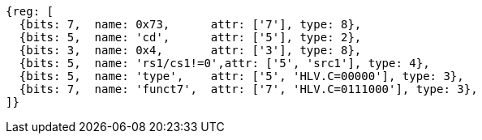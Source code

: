 [wavedrom, ,svg]
....
{reg: [
  {bits: 7,  name: 0x73,      attr: ['7'], type: 8},
  {bits: 5,  name: 'cd',      attr: ['5'], type: 2},
  {bits: 3,  name: 0x4,       attr: ['3'], type: 8},
  {bits: 5,  name: 'rs1/cs1!=0',attr: ['5', 'src1'], type: 4},
  {bits: 5,  name: 'type',    attr: ['5', 'HLV.C=00000'], type: 3},
  {bits: 7,  name: 'funct7',  attr: ['7', 'HLV.C=0111000'], type: 3},
]}
....
